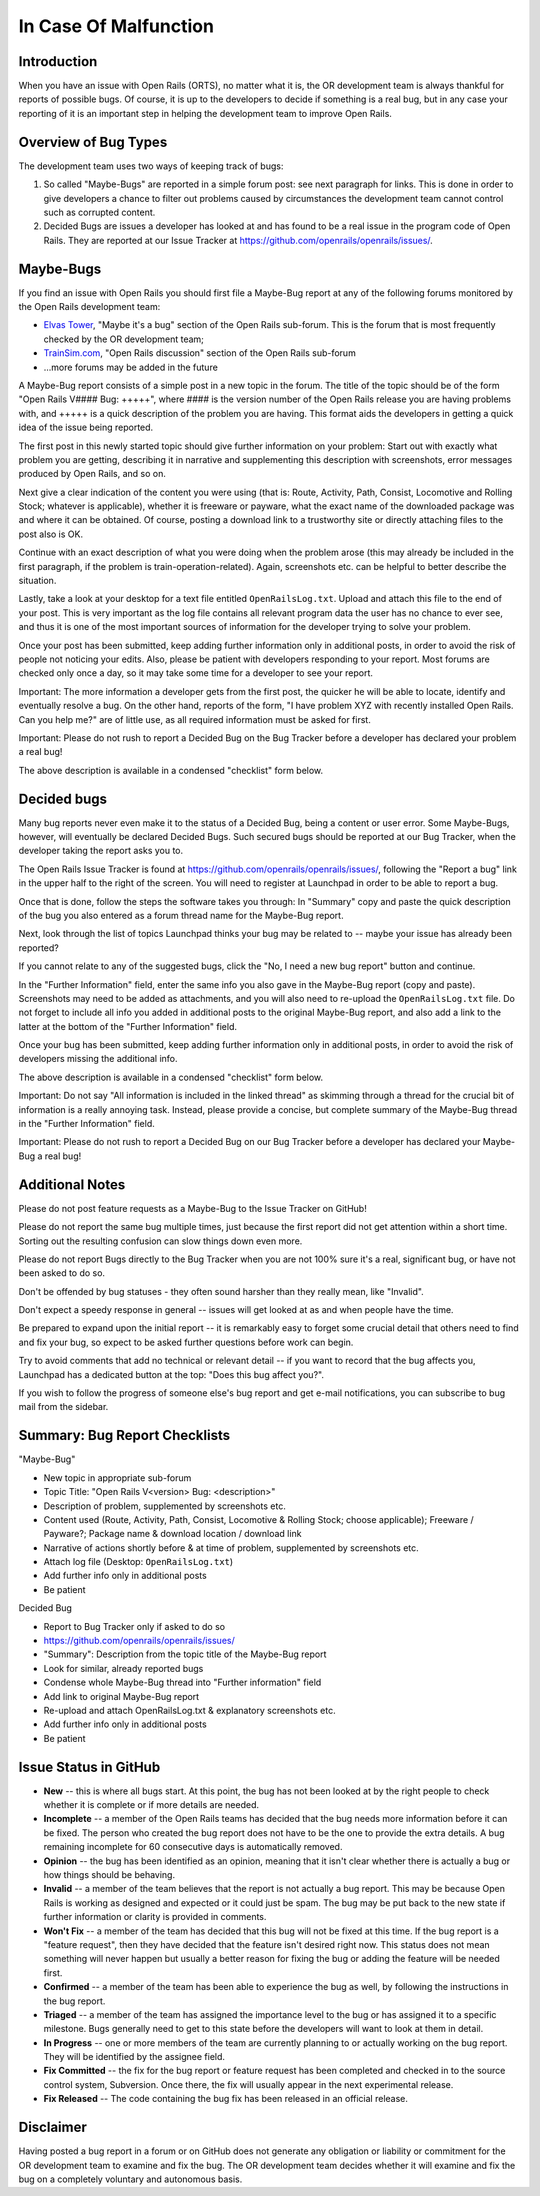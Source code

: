 .. _malfunction:

**********************
In Case Of Malfunction
**********************

Introduction
============

When you have an issue with Open Rails (ORTS), no matter what it is, the OR 
development team is always thankful for reports of possible bugs. Of course, 
it is up to the developers to decide if something is a real bug, but in any 
case your reporting of it is an important step in helping the development 
team to improve Open Rails.

Overview of Bug Types
=====================

The development team uses two ways of keeping track of bugs:

1. So called "Maybe-Bugs" are reported in a simple forum post: see next 
   paragraph for links. This is done in order to give developers a chance to 
   filter out problems caused by circumstances the development team cannot 
   control such as corrupted content.
2. Decided Bugs are issues a developer has looked at and has found to be a 
   real issue in the program code of Open Rails. They are reported at our Issue 
   Tracker at https://github.com/openrails/openrails/issues/.

Maybe-Bugs
==========

If you find an issue with Open Rails you should first file a Maybe-Bug report 
at any of the following forums monitored by the Open Rails development team:

- `Elvas Tower <http://www.elvastower.com/>`_, "Maybe it's a bug" section of 
  the Open Rails  sub-forum. This is the forum that is most frequently checked 
  by the OR development team;
- `TrainSim.com <http://www.trainsim.com/>`_, "Open Rails discussion" section 
  of the Open Rails  sub-forum
- ...more forums may be added in the future

A Maybe-Bug report consists of a simple post in a new topic in the forum. The 
title of the topic should be of the form "Open Rails V#### Bug: +++++", where 
#### is the version number of the Open Rails release you are having problems 
with, and +++++ is a quick description of the problem you are having. This 
format aids the developers in getting a quick idea of the issue being reported.

The first post in this newly started topic should give further information on 
your problem: Start out with exactly what problem you are getting, describing 
it in narrative and supplementing this description with screenshots, error 
messages produced by Open Rails, and so on.

Next give a clear indication of the content you were using (that is: Route, 
Activity, Path, Consist, Locomotive and Rolling Stock; whatever is 
applicable), whether it is freeware or payware, what the exact name of the 
downloaded package was and where it can be obtained. Of course, posting a 
download link to a trustworthy site or directly attaching files to the post 
also is OK.

Continue with an exact description of what you were doing when the problem 
arose (this may already be included in the first paragraph, if the problem is 
train-operation-related). Again, screenshots etc. can be helpful to better 
describe the situation.

Lastly, take a look at your desktop for a text file entitled 
``OpenRailsLog.txt``. Upload and attach this file to the end of your post. This 
is very important as the log file contains all relevant program data the user 
has no chance to ever see, and thus it is one of the most important sources 
of information for the developer trying to solve your problem.

Once your post has been submitted, keep adding further information only in 
additional posts, in order to avoid the risk of people not noticing your 
edits. Also, please be patient with developers responding to your report. 
Most forums are checked only once a day, so it may take some time for a 
developer to see your report.

Important: The more information a developer gets from the first post, the 
quicker he will be able to locate, identify and eventually resolve a bug. On 
the other hand, reports of the form, "I have problem XYZ with recently 
installed Open Rails. Can you help me?" are of little use, as all required 
information must be asked for first.

Important: Please do not rush to report a Decided Bug on the Bug Tracker 
before a developer has declared your problem a real bug!

The above description is available in a condensed "checklist" form below.

Decided bugs
============

Many bug reports never even make it to the status of a Decided Bug, being a content or user error. Some Maybe-Bugs, however, will eventually 
be declared Decided Bugs. Such secured bugs should be reported at our Bug 
Tracker, when the developer taking the report asks you to.

The Open Rails Issue Tracker is found at `<https://github.com/openrails/openrails/issues/>`_, 
following the "Report a bug" link in the upper half to the right of the 
screen. You will need to register at Launchpad in order to be able to report 
a bug.

Once that is done, follow the steps the software takes you through: In 
"Summary" copy and paste the quick description of the bug you also entered as 
a forum thread name for the Maybe-Bug report.

Next, look through the list of topics Launchpad thinks your bug may be 
related to -- maybe your issue has already been reported?

If you cannot relate to any of the suggested bugs, click the "No, I need a 
new bug report" button and continue.

In the "Further Information" field, enter the same info you also gave in the 
Maybe-Bug report (copy and paste). Screenshots may need to be added as 
attachments, and you will also need to re-upload the ``OpenRailsLog.txt`` file. 
Do not forget to include all info you added in additional posts to the 
original Maybe-Bug report, and also add a link to the latter at the bottom of 
the "Further Information" field.

Once your bug has been submitted, keep adding further information only in 
additional posts, in order to avoid the risk of developers missing the 
additional info.

The above description is available in a condensed "checklist" form below.

Important: Do not say "All information is included in the linked thread" as 
skimming through a thread for the crucial bit of information is a really 
annoying task. Instead, please provide a concise, but complete summary of the 
Maybe-Bug thread in the "Further Information" field.

Important: Please do not rush to report a Decided Bug on our Bug Tracker 
before a developer has declared your Maybe-Bug a real bug!

Additional Notes
================

Please do not post feature requests as a Maybe-Bug to the Issue Tracker on 
GitHub!

Please do not report the same bug multiple times, just because the first 
report did not get attention within a short time. Sorting out the resulting 
confusion can slow things down even more.

Please do not report Bugs directly to the Bug Tracker when you are not 100% 
sure it's a real, significant bug, or have not been asked to do so.

Don't be offended by bug statuses - they often sound harsher than they really 
mean, like "Invalid".

Don't expect a speedy response in general -- issues will get looked at as and 
when people have the time.

Be prepared to expand upon the initial report -- it is remarkably easy to 
forget some crucial detail that others need to find and fix your bug, so 
expect to be asked further questions before work can begin.

Try to avoid comments that add no technical or relevant detail -- if you want 
to record that the bug affects you, Launchpad has a dedicated button at the 
top: "Does this bug affect you?".

If you wish to follow the progress of someone else's bug report and get 
e-mail notifications, you can subscribe to bug mail from the sidebar.

Summary: Bug Report Checklists
==============================

"Maybe-Bug"

- New topic in appropriate sub-forum
- Topic Title: "Open Rails V<version> Bug: <description>"
- Description of problem, supplemented by screenshots etc.
- Content used (Route, Activity, Path, Consist, Locomotive & Rolling Stock; 
  choose applicable); Freeware / Payware?; Package name & download location / 
  download link
- Narrative of actions shortly before & at time of problem, supplemented by 
  screenshots etc.
- Attach log file (Desktop: ``OpenRailsLog.txt``)
- Add further info only in additional posts
- Be patient

Decided Bug

- Report to Bug Tracker only if asked to do so
- https://github.com/openrails/openrails/issues/
- "Summary": Description from the topic title of the Maybe-Bug report
- Look for similar, already reported bugs
- Condense whole Maybe-Bug thread into "Further information" field
- Add link to original Maybe-Bug report
- Re-upload and attach OpenRailsLog.txt & explanatory screenshots etc.
- Add further info only in additional posts
- Be patient

Issue Status in GitHub
======================

- **New** -- this is where all bugs start. At this point, the bug has not been 
  looked at by the right people to check whether it is complete or if more 
  details are needed.
- **Incomplete** -- a member of the Open Rails teams has decided that the bug 
  needs more information before it can be fixed. The person who created the bug 
  report does not have to be the one to provide the extra details. A bug 
  remaining incomplete for 60 consecutive days is automatically removed.
- **Opinion** -- the bug has been identified as an opinion, meaning that it isn't 
  clear whether there is actually a bug or how things should be behaving.
- **Invalid** -- a member of the team believes that the report is not actually a 
  bug report. This may be because Open Rails is working as designed and 
  expected or it could just be spam. The bug may be put back to the new state 
  if further information or clarity is provided in comments.
- **Won't Fix** -- a member of the team has decided that this bug will not be 
  fixed at this time. If the bug report is a "feature request", then they have 
  decided that the feature isn't desired right now. This status does not mean 
  something will never happen but usually a better reason for fixing the bug or 
  adding the feature will be needed first.
- **Confirmed** -- a member of the team has been able to experience the bug as 
  well, by following the instructions in the bug report.
- **Triaged** -- a member of the team has assigned the importance level to the 
  bug or has assigned it to a specific milestone. Bugs generally need to get to 
  this state before the developers will want to look at them in detail.
- **In Progress** -- one or more members of the team are currently planning to or 
  actually working on the bug report. They will be identified by the assignee 
  field.
- **Fix Committed** -- the fix for the bug report or feature request has been 
  completed and checked in to the source control system, Subversion. Once 
  there, the fix will usually appear in the next experimental release.
- **Fix Released** -- The code containing the bug fix has been released in an 
  official release. 

Disclaimer
==========

Having posted a bug report in a forum or on GitHub does not generate any 
obligation or liability or commitment for the OR development team to examine 
and fix the bug. The OR development team decides whether it will examine and 
fix the bug on a completely voluntary and autonomous basis.
